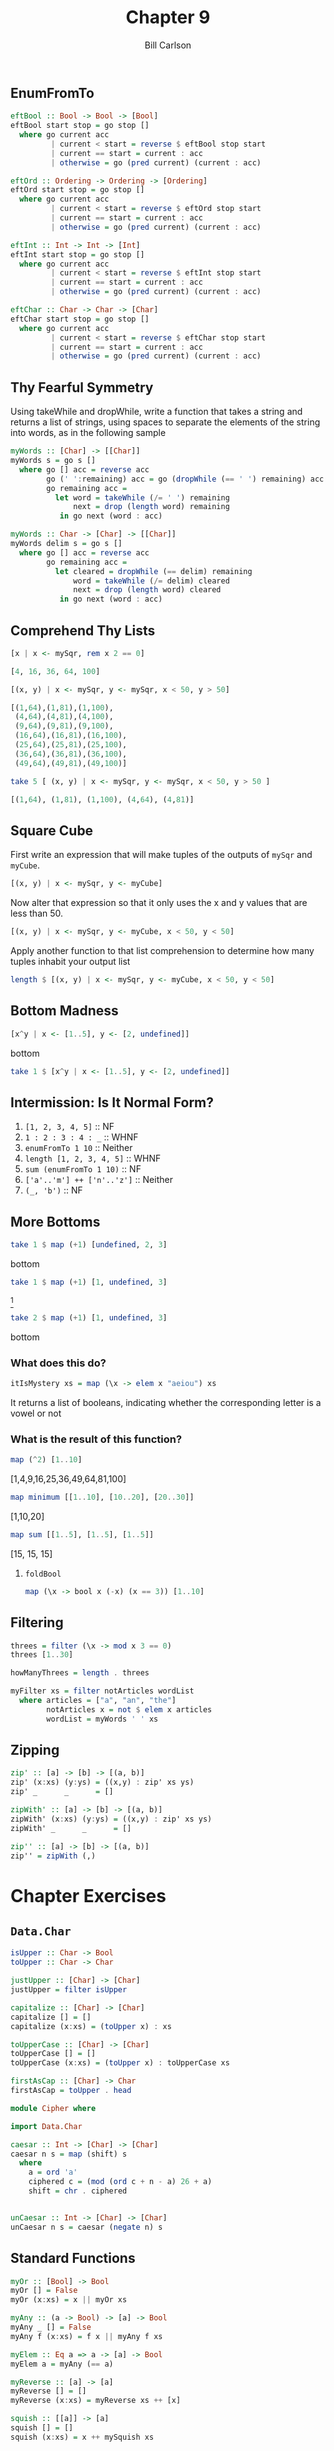 #+OPTIONS: num:nil toc:nil
#+REVEAL_TRANS: slide
#+REVEAL_THEME: sky
#+REVEAL_PLUGINS: (highlight notes)
#+REVEAL_ROOT: https://cdn.jsdelivr.net/reveal.js/3.0.0/
#+REVEAL_HLEVEL: 2
#+Title: Chapter 9
#+Author: Bill Carlson
#+Email: bill.carlson@cotiviti.com

** EnumFromTo
#+REVEAL: split
#+BEGIN_SRC haskell
eftBool :: Bool -> Bool -> [Bool]
eftBool start stop = go stop []
  where go current acc
         | current < start = reverse $ eftBool stop start
         | current == start = current : acc
         | otherwise = go (pred current) (current : acc)
#+END_SRC
#+REVEAL: split
#+BEGIN_SRC haskell
eftOrd :: Ordering -> Ordering -> [Ordering]
eftOrd start stop = go stop []
  where go current acc
         | current < start = reverse $ eftOrd stop start
         | current == start = current : acc
         | otherwise = go (pred current) (current : acc)
#+END_SRC
#+REVEAL: split
#+BEGIN_SRC haskell
eftInt :: Int -> Int -> [Int]
eftInt start stop = go stop []
  where go current acc
         | current < start = reverse $ eftInt stop start
         | current == start = current : acc
         | otherwise = go (pred current) (current : acc)
#+END_SRC
#+REVEAL: split
#+BEGIN_SRC haskell
eftChar :: Char -> Char -> [Char]
eftChar start stop = go stop []
  where go current acc
         | current < start = reverse $ eftChar stop start
         | current == start = current : acc
         | otherwise = go (pred current) (current : acc)
#+END_SRC

** Thy Fearful Symmetry
#+REVEAL: split
Using takeWhile and dropWhile, write a function that takes a string
and returns a list of strings, using spaces to separate the elements
of the string into words, as in the following sample
#+ATTR_REVEAL: :frag t
#+BEGIN_SRC haskell
myWords :: [Char] -> [[Char]]
myWords s = go s []
  where go [] acc = reverse acc
        go (' ':remaining) acc = go (dropWhile (== ' ') remaining) acc
        go remaining acc =
          let word = takeWhile (/= ' ') remaining
              next = drop (length word) remaining
           in go next (word : acc)
#+END_SRC

#+REVEAL: split
#+BEGIN_SRC haskell
myWords :: Char -> [Char] -> [[Char]]
myWords delim s = go s []
  where go [] acc = reverse acc
        go remaining acc =
          let cleared = dropWhile (== delim) remaining
              word = takeWhile (/= delim) cleared
              next = drop (length word) cleared
           in go next (word : acc)

#+END_SRC

** Comprehend Thy Lists
#+REVEAL: split
#+BEGIN_SRC haskell
[x | x <- mySqr, rem x 2 == 0]
#+END_SRC
#+ATTR_REVEAL: :frag t
#+BEGIN_SRC haskell
[4, 16, 36, 64, 100]
#+END_SRC
#+REVEAL: split
#+BEGIN_SRC haskell
[(x, y) | x <- mySqr, y <- mySqr, x < 50, y > 50]
#+END_SRC
#+ATTR_REVEAL: :frag t
#+BEGIN_SRC haskell
[(1,64),(1,81),(1,100), 
 (4,64),(4,81),(4,100), 
 (9,64),(9,81),(9,100), 
 (16,64),(16,81),(16,100), 
 (25,64),(25,81),(25,100), 
 (36,64),(36,81),(36,100), 
 (49,64),(49,81),(49,100)]
#+END_SRC
#+REVEAL: split
#+BEGIN_SRC haskell
take 5 [ (x, y) | x <- mySqr, y <- mySqr, x < 50, y > 50 ]
#+END_SRC
#+ATTR_REVEAL: :frag t
#+BEGIN_SRC haskell
[(1,64), (1,81), (1,100), (4,64), (4,81)]
#+END_SRC

** Square Cube
#+REVEAL: split
First write an expression that will make tuples of the outputs of ~mySqr~ and ~myCube~.
#+ATTR_REVEAL: :frag t
#+BEGIN_SRC haskell
[(x, y) | x <- mySqr, y <- myCube]
#+END_SRC
#+REVEAL: split
Now alter that expression so that it only uses the x and y values that are less than 50.
#+ATTR_REVEAL: :frag t
#+BEGIN_SRC haskell
[(x, y) | x <- mySqr, y <- myCube, x < 50, y < 50]
#+END_SRC
#+REVEAL: split
Apply another function to that list comprehension to determine how
many tuples inhabit your output list
#+ATTR_REVEAL: :frag t
#+BEGIN_SRC haskell
length $ [(x, y) | x <- mySqr, y <- myCube, x < 50, y < 50]
#+END_SRC

** Bottom Madness
#+REVEAL: split
#+BEGIN_SRC haskell
[x^y | x <- [1..5], y <- [2, undefined]]
#+END_SRC
#+ATTR_REVEAL: :frag t
bottom
#+REVEAL: split
#+BEGIN_SRC haskell
take 1 $ [x^y | x <- [1..5], y <- [2, undefined]]
#+END_SRC
#+ATTR_REVEAL: :frag t
[1]
#+REVEAL: split
#+BEGIN_SRC haskell
sum [1, undefined, 3]
#+END_SRC
#+ATTR_REVEAL: :frag t
bottom
#+REVEAL: split
#+BEGIN_SRC haskell
length [1, 2, undefined]
#+END_SRC
#+ATTR_REVEAL: :frag t
3
#+REVEAL: split
#+BEGIN_SRC haskell
length $ [1, 2, 3] ++ undefined
#+END_SRC
#+ATTR_REVEAL: :frag t
bottom
#+REVEAL: split
#+BEGIN_SRC haskell
take 1 $ filter even [1, 2, 3, undefined]
#+END_SRC
#+ATTR_REVEAL: :frag t
[2]
#+REVEAL: split
#+BEGIN_SRC haskell
take 1 $ filter even [1, 3, undefined]
#+END_SRC
#+ATTR_REVEAL: :frag t
bottom
#+REVEAL: split
#+BEGIN_SRC haskell
take 1 $ filter odd [1, 3, undefined]
#+END_SRC
#+ATTR_REVEAL: :frag t
[1]
#+REVEAL: split
#+BEGIN_SRC haskell
take 2 $ filter odd [1, 3, undefined]
#+END_SRC
#+ATTR_REVEAL: :frag t
[1,3]
#+REVEAL: split
#+BEGIN_SRC haskell
take 3 $ filter odd [1, 3, undefined]
#+END_SRC
#+ATTR_REVEAL: :frag t
bottom

** Intermission: Is It Normal Form?

1. ~[1, 2, 3, 4, 5]~ :: NF
2. ~1 : 2 : 3 : 4 : _~ :: WHNF
3. ~enumFromTo 1 10~ :: Neither
4. ~length [1, 2, 3, 4, 5]~ :: WHNF
5. ~sum (enumFromTo 1 10)~ :: NF
6. ~['a'..'m'] ++ ['n'..'z']~ :: Neither
7. ~(_, 'b')~ :: NF

** More Bottoms
#+BEGIN_SRC haskell
take 1 $ map (+1) [undefined, 2, 3]
#+END_SRC
#+ATTR_REVEAL: :frag t
bottom

#+BEGIN_SRC haskell
take 1 $ map (+1) [1, undefined, 3]
#+END_SRC
#+ATTR_REVEAL: :frag t
[2]

#+BEGIN_SRC haskell
take 2 $ map (+1) [1, undefined, 3]
#+END_SRC
#+ATTR_REVEAL: :frag t
bottom

*** What does this do? 
#+BEGIN_SRC haskell
itIsMystery xs = map (\x -> elem x "aeiou") xs
#+END_SRC
#+ATTR_REVEAL: :frag t
It returns a list of booleans, indicating whether the corresponding letter is a vowel or not

*** What is the result of this function?
#+BEGIN_SRC haskell
map (^2) [1..10]
#+END_SRC
#+ATTR_REVEAL: :frag t
[1,4,9,16,25,36,49,64,81,100]

#+BEGIN_SRC haskell
map minimum [[1..10], [10..20], [20..30]]
#+END_SRC
#+ATTR_REVEAL: :frag t
[1,10,20]

#+BEGIN_SRC haskell
map sum [[1..5], [1..5], [1..5]]
#+END_SRC
#+ATTR_REVEAL: :frag t
[15, 15, 15]

**** ~foldBool~
#+BEGIN_SRC haskell
map (\x -> bool x (-x) (x == 3)) [1..10]
#+END_SRC

** Filtering
#+ATTR_REVEAL: :frag t
#+BEGIN_SRC haskell
threes = filter (\x -> mod x 3 == 0)
threes [1..30]
#+END_SRC
#+ATTR_REVEAL: :frag t
#+BEGIN_SRC haskell
howManyThrees = length . threes
#+END_SRC

#+ATTR_REVEAL: :frag t
#+BEGIN_SRC haskell
myFilter xs = filter notArticles wordList
  where articles = ["a", "an", "the"]
        notArticles x = not $ elem x articles
        wordList = myWords ' ' xs
#+END_SRC

** Zipping
#+REVEAL: split
#+BEGIN_SRC haskell
zip' :: [a] -> [b] -> [(a, b)]
zip' (x:xs) (y:ys) = ((x,y) : zip' xs ys)
zip' _      _      = []
#+END_SRC
#+REVEAL: split
#+BEGIN_SRC haskell
zipWith' :: [a] -> [b] -> [(a, b)]
zipWith' (x:xs) (y:ys) = ((x,y) : zip' xs ys)
zipWith' _      _      = []
#+END_SRC
#+REVEAL: split
#+BEGIN_SRC haskell
zip'' :: [a] -> [b] -> [(a, b)]
zip'' = zipWith (,) 
#+END_SRC

* Chapter Exercises

** ~Data.Char~

#+BEGIN_SRC haskell
isUpper :: Char -> Bool
toUpper :: Char -> Char
#+END_SRC
#+ATTR_REVEAL: :frag t
#+BEGIN_SRC haskell
justUpper :: [Char] -> [Char]
justUpper = filter isUpper
#+END_SRC
#+ATTR_REVEAL: :frag t
#+BEGIN_SRC haskell
capitalize :: [Char] -> [Char]
capitalize [] = []
capitalize (x:xs) = (toUpper x) : xs
#+END_SRC
#+ATTR_REVEAL: :frag t
#+BEGIN_SRC haskell
toUpperCase :: [Char] -> [Char]
toUpperCase [] = []
toUpperCase (x:xs) = (toUpper x) : toUpperCase xs
#+END_SRC
#+ATTR_REVEAL: :frag t
#+BEGIN_SRC haskell
firstAsCap :: [Char] -> Char
firstAsCap = toUpper . head
#+END_SRC
#+REVEAL: split
#+ATTR_REVEAL: :frag t
#+BEGIN_SRC haskell
module Cipher where

import Data.Char

caesar :: Int -> [Char] -> [Char]
caesar n s = map (shift) s
  where
    a = ord 'a'
    ciphered c = (mod (ord c + n - a) 26 + a)
    shift = chr . ciphered
        

unCaesar :: Int -> [Char] -> [Char]
unCaesar n s = caesar (negate n) s
#+END_SRC

** Standard Functions
#+ATTR_REVEAL: :frag t
#+BEGIN_SRC haskell
myOr :: [Bool] -> Bool
myOr [] = False
myOr (x:xs) = x || myOr xs
#+END_SRC
#+ATTR_REVEAL: :frag t
#+BEGIN_SRC haskell
myAny :: (a -> Bool) -> [a] -> Bool
myAny _ [] = False
myAny f (x:xs) = f x || myAny f xs
#+END_SRC
#+ATTR_REVEAL: :frag t
#+BEGIN_SRC haskell
myElem :: Eq a => a -> [a] -> Bool
myElem a = myAny (== a)
#+END_SRC
#+REVEAL: split
#+ATTR_REVEAL: :frag t
#+BEGIN_SRC haskell
myReverse :: [a] -> [a]
myReverse [] = []
myReverse (x:xs) = myReverse xs ++ [x]
#+END_SRC
#+ATTR_REVEAL: :frag t
#+BEGIN_SRC haskell
squish :: [[a]] -> [a]
squish [] = []
squish (x:xs) = x ++ mySquish xs
#+END_SRC
#+ATTR_REVEAL: :frag t
#+BEGIN_SRC haskell
squishMap :: (a -> [b]) -> [a] -> [b]
squishMap _ [] = []
squishMap f (x:xs) = f x ++ squishMap f xs
#+END_SRC
#+ATTR_REVEAL: :frag t
#+BEGIN_SRC haskell
squishAgain :: [[a]] -> [a]
squishAgain = squishMap id
#+END_SRC
#+REVEAL: split
#+ATTR_REVEAL: :frag t
#+BEGIN_SRC haskell
myMaximumBy :: (a -> a -> Ordering) -> [a] -> a
myMaximumBy _ [] = error "No maximum on empty list"
myMaximumBy o (a:as) = go as a
  where go [] acc = acc
        go (x: xs) acc
          | o x acc == GT = go xs x
          | otherwise     = go xs acc
#+END_SRC
#+ATTR_REVEAL: :frag t
#+BEGIN_SRC haskell
myMinimumBy :: (a -> a -> Ordering) -> [a] -> a
myMinimumBy _ [] = error "No minimum on empty list"
myMinimumBy o (a:as) = go as a
  where go [] acc = acc
        go (x: xs) acc
          | o x acc == LT = go xs x
          | otherwise     = go xs acc
#+END_SRC
#+ATTR_REVEAL: :frag t
#+BEGIN_SRC haskell
myMaximum :: (Ord a) => [a] -> a
myMaximum (a:as) = go as a
  where go [] acc = acc
        go (x: xs) acc
          | compare x acc == GT = go xs x
          | otherwise     = go xs acc

myMinimum :: (Ord a) => [a] -> a
myMinimum (a:as) = go as a
  where go [] acc = acc
        go (x: xs) acc
          | compare x acc == LT = go xs x
          | otherwise     = go xs acc
#+END_SRC


